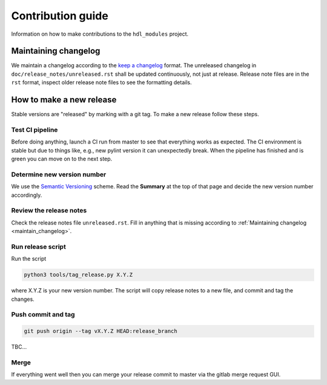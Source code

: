 Contribution guide
==================

Information on how to make contributions to the ``hdl_modules`` project.


.. _maintain_changelog:

Maintaining changelog
---------------------

We maintain a changelog according to the `keep a changelog <https://keepachangelog.com/>`__ format.
The unreleased changelog in ``doc/release_notes/unreleased.rst`` shall be updated continuously, not just at release.
Release note files are in the ``rst`` format, inspect older release note files to see the formatting details.


How to make a new release
-------------------------

Stable versions are "released" by marking with a git tag.
To make a new release follow these steps.


Test CI pipeline
________________

Before doing anything, launch a CI run from master to see that everything works as expected.
The CI environment is stable but due to things like, e.g., new pylint version it can unexpectedly break.
When the pipeline has finished and is green you can move on to the next step.


Determine new version number
____________________________

We use the `Semantic Versioning <https://semver.org/>`__ scheme.
Read the **Summary** at the top of that page and decide the new version number accordingly.


Review the release notes
________________________

Check the release notes file ``unreleased.rst``.
Fill in anything that is missing according to :ref:`Maintaining changelog <maintain_changelog>`.


Run release script
__________________

Run the script

.. code-block:: shell

    python3 tools/tag_release.py X.Y.Z

where X.Y.Z is your new version number.
The script will copy release notes to a new file, and commit and tag the changes.


Push commit and tag
___________________

.. code-block:: shell

    git push origin --tag vX.Y.Z HEAD:release_branch

TBC...


Merge
_____

If everything went well then you can merge your release commit to master via the gitlab merge request GUI.
